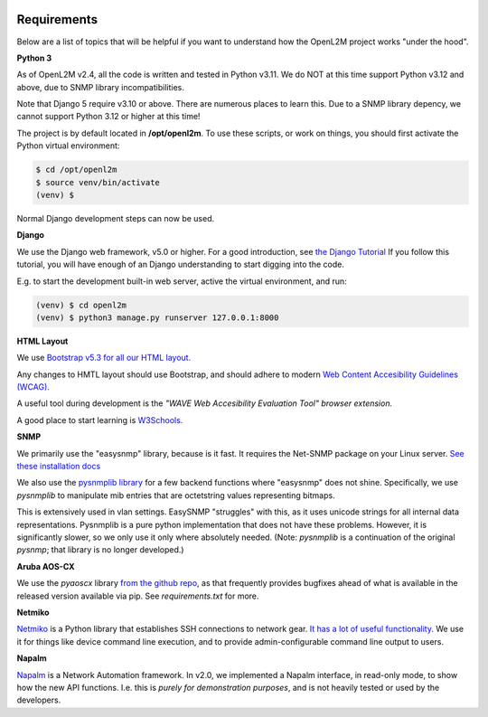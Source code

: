 .. image:: ../_static/openl2m_logo.png

Requirements
============

Below are a list of topics that will be helpful if you want to understand
how the OpenL2M project works "under the hood".

**Python 3**

As of OpenL2M v2.4, all the code is written and tested in Python v3.11.
We do NOT at this time support Python v3.12 and above, due to SNMP library incompatibilities.

Note that Django 5 require v3.10 or above. There are numerous places to learn this.
Due to a SNMP library depency, we cannot support Python 3.12 or higher at this time!

The project is by default located in **/opt/openl2m**. To use these scripts, or work on things,
you should first activate the Python virtual environment:

.. code-block:: bash

  $ cd /opt/openl2m
  $ source venv/bin/activate
  (venv) $

Normal Django development steps can now be used.


**Django**

We use the Django web framework, v5.0 or higher. For a good introduction, see
`the Django Tutorial <https://docs.djangoproject.com/>`_
If you follow this tutorial, you will have enough of an Django understanding
to start digging into the code.

E.g. to start the development built-in web server, active the virtual environment, and run:

.. code-block:: bash

  (venv) $ cd openl2m
  (venv) $ python3 manage.py runserver 127.0.0.1:8000


**HTML Layout**

We use `Bootstrap v5.3 for all our HTML layout.
<https://getbootstrap.com/docs/5.3/>`_

Any changes to HMTL layout should use Bootstrap, and should adhere to modern
`Web Content Accesibility Guidelines (WCAG). <https://www.w3.org/WAI/standards-guidelines/wcag/:>`_

A useful tool during development is the *"WAVE Web Accesibility Evaluation Tool" browser extension.*

A good place to start learning is
`W3Schools. <https://www.w3schools.com/bootstrap/default.asp>`_


**SNMP**

We primarily use the "easysnmp" library, because is it fast. It requires the Net-SNMP
package on your Linux server.
`See these installation docs <https://easysnmp.readthedocs.io/en/latest/>`_

We also use the `pysnmplib library <https://github.com/pysnmp/pysnmp>`_
for a few backend functions where "easysnmp" does not shine. Specifically,
we use *pysnmplib* to manipulate mib entries that are octetstring values representing bitmaps.

This is extensively used in vlan settings. EasySNMP "struggles" with this, as it uses
unicode strings for all internal data representations. Pysnmplib is a pure python implementation
that does not have these problems. However, it is significantly slower, so we only use
it only where absolutely needed. (Note: *pysnmplib* is a continuation of the original *pysnmp*; that
library is no longer developed.)


**Aruba AOS-CX**

We use the *pyaoscx* library `from the github repo <https://github.com/aruba/pyaoscx>`_,
as that frequently provides bugfixes ahead of what is available in the released version available via pip.
See *requirements.txt* for more.


**Netmiko**

`Netmiko <https://github.com/ktbyers/netmiko>`_ is a Python library that
establishes SSH connections to network gear.
`It has a lot of useful functionality.
<https://pynet.twb-tech.com/blog/automation/netmiko.html>`_
We use it for things like device command line execution, and
to provide admin-configurable command line output to users.


**Napalm**

`Napalm <https://napalm-automation.net/>`_ is a Network Automation framework.
In v2.0, we implemented a Napalm interface, in read-only mode, to show how the new API functions.
I.e. this is *purely for demonstration purposes*, and is not heavily tested or used by the developers.
